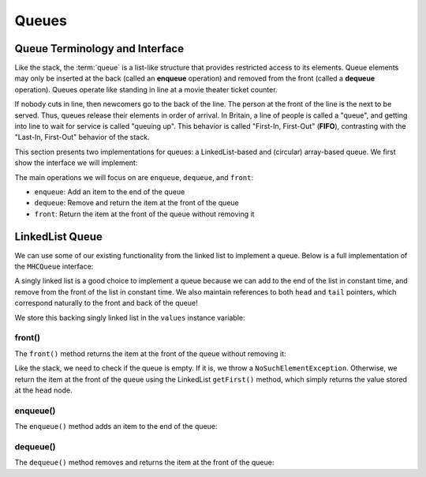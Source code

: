 Queues
======

Queue Terminology and Interface
-------------------------------

Like the stack, the :term:`queue` is a list-like structure that
provides restricted access to its elements.
Queue elements may only be inserted at the back (called an
**enqueue** operation) and removed from the
front (called a **dequeue** operation).
Queues operate like standing in line at a movie theater ticket
counter.

If nobody cuts in line, then newcomers go to the back of the line.
The person at the front of the line is the next to be served.
Thus, queues release their elements in order of arrival.
In Britain, a line of people is called a "queue",
and getting into line to wait for service is called "queuing up".
This behavior is called "First-In, First-Out" (**FIFO**), contrasting with
the "Last-In, First-Out" behavior of the stack.

This section presents two implementations for queues:
a LinkedList-based and (circular) array-based queue. We first show the interface we will implement:

.. codeinclude:: MHC/MHCQueue
   

The main operations we will focus on are ``enqueue``, ``dequeue``, and ``front``:

- ``enqueue``: Add an item to the end of the queue
- ``dequeue``: Remove and return the item at the front of the queue
- ``front``: Return the item at the front of the queue without removing it

LinkedList Queue
----------------

We can use some of our existing functionality from the linked list to implement a queue. Below is a full implementation of the ``MHCQueue`` interface:

.. codeinclude:: MHC/LinkedListQueue
   :tag: LinkedListQueue

A singly linked list is a good choice to implement a queue because we can add to the end of the list in constant time, and remove from the front of the list in constant time.
We also maintain references to both ``head`` and ``tail`` pointers, which correspond naturally to the front and back of the queue!

We store this backing singly linked list in the ``values`` instance variable:


.. codeinclude:: MHC/LinkedListQueue
   :tag: values

front()
~~~~~~~

The ``front()`` method returns the item at the front of the queue without removing it:


.. codeinclude:: MHC/LinkedListQueue
   :tag: front

Like the stack, we need to check if the queue is empty. If it is, we throw a ``NoSuchElementException``. Otherwise, we return the item at the front of the queue using the LinkedList ``getFirst()`` method, which simply returns the value stored at the ``head`` node.

enqueue()
~~~~~~~~~

The ``enqueue()`` method adds an item to the end of the queue:

.. inlineav:: lqueueEnqueueCON ss
   :long_name: Linked Queue Enqueue
   :links: AV/List/lqueueCON.css
   :scripts: AV/List/llist.js AV/List/lqueueEnqueueCON.js
   :output: show   
   :keyword: Linked Queues


dequeue()
~~~~~~~~

The ``dequeue()`` method removes and returns the item at the front of the queue:

.. inlineav:: lqueueDequeueCON ss
   :long_name: Linked Queue Dequeue
   :links: AV/List/lqueueCON.css
   :scripts: AV/List/llist.js AV/List/lqueueDequeueCON.js
   :output: show 
   :keyword: Linked Queues